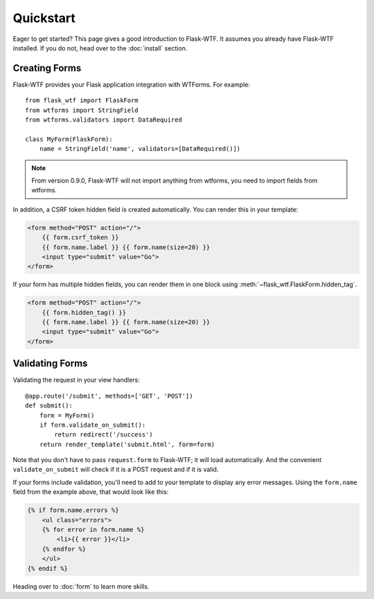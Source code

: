 Quickstart
==========

Eager to get started? This page gives a good introduction to Flask-WTF.
It assumes you already have Flask-WTF installed. If you do not, head over
to the :doc:`install` section.


Creating Forms
--------------

Flask-WTF provides your Flask application integration with WTForms. For example::

    from flask_wtf import FlaskForm
    from wtforms import StringField
    from wtforms.validators import DataRequired

    class MyForm(FlaskForm):
        name = StringField('name', validators=[DataRequired()])


.. note::

   From version 0.9.0, Flask-WTF will not import anything from wtforms,
   you need to import fields from wtforms.

In addition, a CSRF token hidden field is created automatically. You can
render this in your template:

.. sourcecode:: html+jinja

    <form method="POST" action="/">
        {{ form.csrf_token }}
        {{ form.name.label }} {{ form.name(size=20) }}
        <input type="submit" value="Go">
    </form>

If your form has multiple hidden fields, you can render them in one
block using :meth:`~flask_wtf.FlaskForm.hidden_tag`.

.. sourcecode:: html+jinja

    <form method="POST" action="/">
        {{ form.hidden_tag() }}
        {{ form.name.label }} {{ form.name(size=20) }}
        <input type="submit" value="Go">
    </form>


Validating Forms
----------------

Validating the request in your view handlers::

    @app.route('/submit', methods=['GET', 'POST'])
    def submit():
        form = MyForm()
        if form.validate_on_submit():
            return redirect('/success')
        return render_template('submit.html', form=form)

Note that you don't have to pass ``request.form`` to Flask-WTF; it will
load automatically. And the convenient ``validate_on_submit`` will check
if it is a POST request and if it is valid.

If your forms include validation, you'll need to add to your template to display
any error messages.  Using the ``form.name`` field from the example above, that
would look like this:

.. sourcecode:: html+jinja

    {% if form.name.errors %}
        <ul class="errors">
        {% for error in form.name %}
            <li>{{ error }}</li>
        {% endfor %}
        </ul>
    {% endif %}

Heading over to :doc:`form` to learn more skills.
